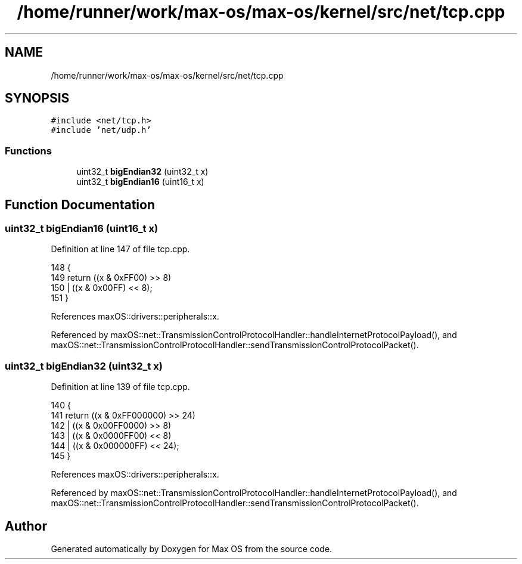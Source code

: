 .TH "/home/runner/work/max-os/max-os/kernel/src/net/tcp.cpp" 3 "Fri Jan 5 2024" "Version 0.1" "Max OS" \" -*- nroff -*-
.ad l
.nh
.SH NAME
/home/runner/work/max-os/max-os/kernel/src/net/tcp.cpp
.SH SYNOPSIS
.br
.PP
\fC#include <net/tcp\&.h>\fP
.br
\fC#include 'net/udp\&.h'\fP
.br

.SS "Functions"

.in +1c
.ti -1c
.RI "uint32_t \fBbigEndian32\fP (uint32_t x)"
.br
.ti -1c
.RI "uint32_t \fBbigEndian16\fP (uint16_t x)"
.br
.in -1c
.SH "Function Documentation"
.PP 
.SS "uint32_t bigEndian16 (uint16_t x)"

.PP
Definition at line 147 of file tcp\&.cpp\&.
.PP
.nf
148 {
149     return ((x & 0xFF00) >> 8)
150            | ((x & 0x00FF) << 8);
151 }
.fi
.PP
References maxOS::drivers::peripherals::x\&.
.PP
Referenced by maxOS::net::TransmissionControlProtocolHandler::handleInternetProtocolPayload(), and maxOS::net::TransmissionControlProtocolHandler::sendTransmissionControlProtocolPacket()\&.
.SS "uint32_t bigEndian32 (uint32_t x)"

.PP
Definition at line 139 of file tcp\&.cpp\&.
.PP
.nf
140 {
141     return ((x & 0xFF000000) >> 24)
142            | ((x & 0x00FF0000) >> 8)
143            | ((x & 0x0000FF00) << 8)
144            | ((x & 0x000000FF) << 24);
145 }
.fi
.PP
References maxOS::drivers::peripherals::x\&.
.PP
Referenced by maxOS::net::TransmissionControlProtocolHandler::handleInternetProtocolPayload(), and maxOS::net::TransmissionControlProtocolHandler::sendTransmissionControlProtocolPacket()\&.
.SH "Author"
.PP 
Generated automatically by Doxygen for Max OS from the source code\&.

